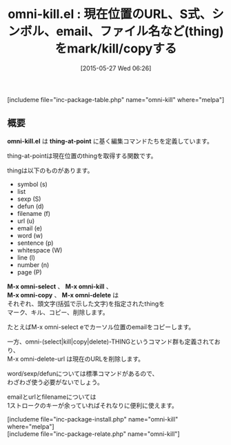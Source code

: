 #+BLOG: rubikitch
#+POSTID: 934
#+BLOG: rubikitch
#+DATE: [2015-05-27 Wed 06:26]
#+PERMALINK: omni-kill
#+OPTIONS: toc:nil num:nil todo:nil pri:nil tags:nil ^:nil \n:t -:nil
#+ISPAGE: nil
#+DESCRIPTION:
# (progn (erase-buffer)(find-file-hook--org2blog/wp-mode))
#+BLOG: rubikitch
#+CATEGORY: コピー・貼り付け
#+EL_PKG_NAME: omni-kill
#+TAGS: 
#+EL_TITLE0: 現在位置のURL、S式、シンボル、email、ファイル名など(thing)をmark/kill/copyする
#+EL_URL: 
#+begin: org2blog
#+TITLE: omni-kill.el : 現在位置のURL、S式、シンボル、email、ファイル名など(thing)をmark/kill/copyする
[includeme file="inc-package-table.php" name="omni-kill" where="melpa"]

#+end:
** 概要
*omni-kill.el* は *thing-at-point* に基く編集コマンドたちを定義しています。

thing-at-pointは現在位置のthingを取得する関数です。

thingは以下のものがあります。

- symbol (s)
- list
- sexp (S)
- defun (d)
- filename (f)
- url (u)
- email (e)
- word (w)
- sentence (p)
- whitespace (W)
- line (l)
- number (n)
- page (P)

*M-x omni-select* 、 *M-x omni-kill* 、
*M-x omni-copy* 、 *M-x omni-delete* は
それぞれ、頭文字(括弧で示した文字)を指定されたthingを
マーク、キル、コピー、削除します。

たとえばM-x omni-select eでカーソル位置のemailをコピーします。

一方、omni-(select|kill|copy|delete)-THINGというコマンド群も定義されており、
M-x omni-delete-url は現在のURLを削除します。

word/sexp/defunについては標準コマンドがあるので、
わざわざ使う必要がないでしょう。

emailとurlとfilenameについては
1ストロークのキーが余っていればそれなりに便利に使えます。



# (progn (forward-line 1)(shell-command "screenshot-time.rb org_template" t))
[includeme file="inc-package-install.php" name="omni-kill" where="melpa"]
[includeme file="inc-package-relate.php" name="omni-kill"]
